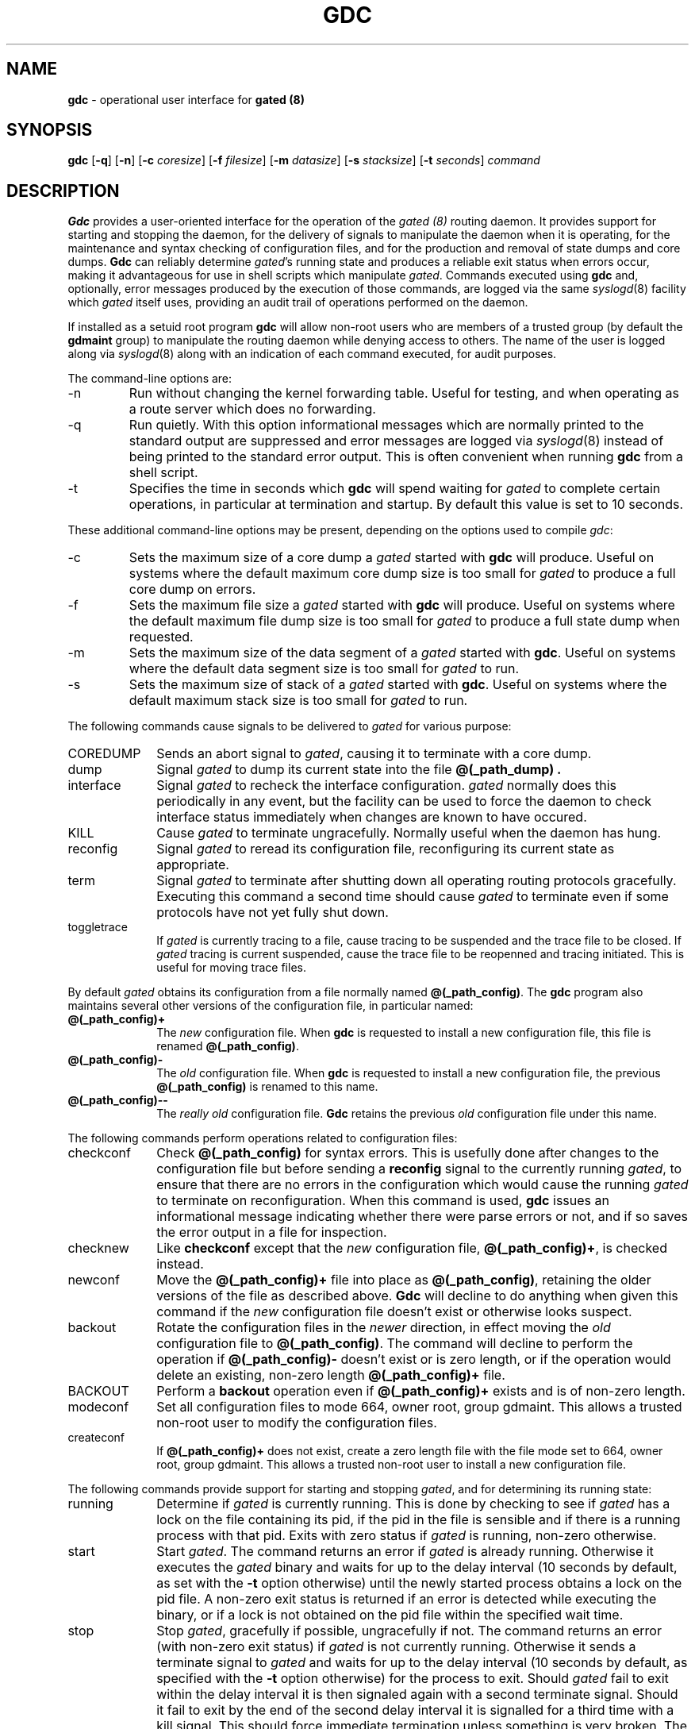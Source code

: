.\"
.\" $Id: gdc.8,v 1.6 1994/01/13 17:48:13 jch Exp $
.\"
.\" %(Copyright.header)
.\"
.TH GDC 8 "$Date: 1994/01/13 17:48:13 $ UTC" "%#(RELEASE)" "Cornell GateDaemon Project"
.SH NAME
.B gdc
\- operational user interface for
.B gated (8)
.SH SYNOPSIS
.B gdc
.RB [ \-q ]
.RB [ \-n ]
.RB [ \-c
.IR coresize ]
.RB [ \-f 
.IR filesize ]
.RB [ \-m 
.IR datasize ]
.RB [ \-s 
.IR stacksize ]
.RB [ \-t 
.IR seconds ]
.I command
.SH DESCRIPTION
.B Gdc
provides a user\-oriented interface for the operation of the
.I gated (8)
routing daemon.  It provides support for starting and
stopping the daemon, for the delivery of signals to manipulate the
daemon when it is operating, for the maintenance and syntax checking
of configuration files, and for the production and removal of state dumps
and core dumps.
.B Gdc
can reliably determine 
.IR gated 's
running state and produces a reliable
exit status when errors occur, making it advantageous for use in
shell scripts which manipulate
.IR gated .
Commands executed using
.B gdc
and, optionally, error messages produced by the execution of those
commands, are logged via the same
.IR syslogd (8)
facility which
.I gated
itself uses, providing an audit trail of operations performed on
the daemon.
.PP
If installed as a setuid root program
.B gdc
will allow non-root users who are members of a trusted group (by
default the
.B gdmaint
group) to manipulate the routing daemon while denying access
to others.  The name of the user is logged along via
.IR syslogd (8)
along with an indication of each command executed, for audit purposes.
.PP
The command-line options are:
.IP -n
Run without changing the kernel forwarding table.  Useful for testing,
and when operating as a route server which does no forwarding.
.IP -q
Run quietly.  With this option informational messages which are normally
printed to the standard output are suppressed and error messages are
logged via
.IR syslogd (8)
instead of being printed to the standard error output.  This is often
convenient when running
.B gdc
from a shell script.
.IP -t
Specifies the time in seconds which
.B gdc
will spend waiting for
.I gated
to complete certain operations, in particular at termination and
startup.  By default this value is set to 10 seconds.
.PP
These additional command-line options may be present, depending on the
options used to compile
.IR gdc :
.IP -c
Sets the maximum size of a core dump a
.I gated
started with
.B gdc
will produce.  Useful on systems where the default maximum core dump
size is too small for
.I gated
to produce a full core dump on errors.
.IP -f
Sets the maximum file size a
.I gated
started with
.B gdc
will produce.  Useful on systems where the default maximum file dump
size is too small for
.I gated
to produce a full state dump when requested.
.IP -m
Sets the maximum size of the data segment of a
.I gated
started with
.BR gdc .
Useful on systems where the default data segment
size is too small for
.I gated
to run.
.IP -s
Sets the maximum size of stack of a
.I gated
started with
.BR gdc .
Useful on systems where the default maximum stack size
is too small for
.I gated
to run.
.PP
The following commands cause signals to be delivered to
.I gated
for various purpose:
.IP COREDUMP 10
Sends an abort signal to
.IR gated ,
causing it to terminate with a core dump.
.IP dump 10
Signal 
.I gated
to dump its current state into the
file
.B @(_path_dump) .
.IP interface 10
Signal
.I gated
to recheck the interface configuration.
.I gated
normally does this periodically in any event, but the facility can be
used to force the daemon to check interface status immediately when
changes are known to have occured.
.IP KILL 10
Cause
.I gated
to terminate ungracefully.  Normally useful when the daemon has hung.
.IP reconfig 10
Signal
.I gated
to reread its configuration file, reconfiguring its current state as
appropriate.
.IP term 10
Signal
.I gated
to terminate after shutting down all operating routing protocols gracefully.
Executing this command a second time should cause 
.I gated
to terminate
even if some protocols have not yet fully shut down.
.IP toggletrace 10
If
.I gated
is currently tracing to a file, cause tracing to be suspended and
the trace file to be closed.  If
.I gated
tracing is current suspended, cause the trace file to be reopenned and
tracing initiated.  This is useful for moving trace files.
.PP
By default
.I gated
obtains its configuration from a file normally named
.BR @(_path_config) .
The
.B gdc
program also maintains several other versions of the configuration
file, in particular named:
.IP \fB@(_path_config)+\fP 10
The
.I new
configuration file.  When
.B gdc
is requested to install a new configuration file, this file is
renamed
.BR @(_path_config) .
.IP \fB@(_path_config)\-\fP 10
The
.I old
configuration file.  When
.B gdc
is requested to install a new configuration file, the previous
.B @(_path_config)
is renamed to this name.
.IP \fB@(_path_config)\-\-\fP 10
The \fIreally old\fP configuration file.
.B Gdc
retains the previous
.I old
configuration file under this name.
.PP
The following commands perform operations related to configuration files:
.IP checkconf 10
Check
.B @(_path_config)
for syntax errors.  This is usefully done after changes to the configuration
file but before sending a
.B reconfig
signal to the currently running
.IR gated ,
to ensure that there are no errors in the configuration which would cause
the running
.I gated
to terminate on reconfiguration.  When this command is used,
.B gdc
issues an informational message indicating whether there were parse
errors or not, and if so saves the error output in a file for inspection.
.IP checknew 10
Like
.B checkconf
except that the
.I new
configuration file,
.BR @(_path_config)+ ,
is checked instead.
.IP newconf 10
Move the
.B @(_path_config)+
file into place as
.BR @(_path_config) ,
retaining the older versions of the file as described above.
.B Gdc
will decline to do anything when given this command if the
.I new
configuration file doesn't exist or otherwise looks suspect.
.IP backout 10
Rotate the configuration files in the
.I newer
direction, in effect moving the
.I old
configuration file to
.BR @(_path_config) .
The command will decline to perform the operation if
.B @(_path_config)\-
doesn't exist or is zero length, or if the operation would delete
an existing, non-zero length
.B @(_path_config)+
file.
.IP BACKOUT 10
Perform a
.B backout
operation even if
.B @(_path_config)+
exists and is of non-zero length.
.IP modeconf 10
Set all configuration files to mode 664, owner root, group gdmaint.  This
allows a trusted non-root user to modify the configuration files.
.IP createconf 10
If
.B @(_path_config)+
does not exist, create a zero length file with the file mode set to
664, owner root, group gdmaint.  This allows a trusted non-root user
to install a new configuration file.
.PP
The following commands provide support for starting and stopping
.IR gated ,
and for determining its running state:
.IP running 10
Determine if
.I gated
is currently running.  This is done by checking to see if
.I gated
has a lock on the file containing its pid, if the pid in the file
is sensible and if there is a running process with that pid.  Exits
with zero status if
.I gated
is running, non-zero otherwise.
.IP start 10
Start
.IR gated .
The command returns an error if
.I gated
is already running.  Otherwise it executes the
.I gated
binary and waits for up to the delay interval (10 seconds by default,
as set with the
.B -t
option otherwise) until the newly started process obtains a lock on the
pid file.  A non-zero exit status is returned if an error is detected
while executing the binary, or if a lock is not obtained on the pid
file within the specified wait time.
.IP stop 10
Stop
.IR gated ,
gracefully if possible, ungracefully if not.  The command returns
an error (with non-zero exit status) if
.I gated
is not currently running.  Otherwise it sends a terminate signal
to
.I gated
and waits for up to the delay interval (10 seconds by default, as specified
with the
.B -t
option otherwise) for the process to exit.  Should
.I gated
fail to exit within the delay interval it is then signaled again with
a second terminate signal.  Should it fail to exit by the end of the second
delay interval it is signalled for a third time with a kill signal.  This
should force immediate termination unless something is very broken.  The
command terminates with zero exit status when it detects that
.I gated
has terminated, non-zero otherwise.
.IP restart 10
If
.I gated
is running it is terminated via the same procedure as is used for
the
.B stop
command above.  When the previous
.I gated
terminates, or if it was not running prior to command execution,
a new
.I gated
process is executed using the procedures described for the
.B start
command above.  A non-zero exit status is returned if any
step in this procedure appears to have failed.
.PP
The following commands allow the removal of files created by
the execution of some of the commands above:
.IP rmcore 10
Removes any existing
.I gated
core dump file.
.IP rmdump 10
Removes any existing
.I gated
state dump file.
.IP rmparse 10
Removes the parse error file generated when a
.B checkconf
or
.B checknew
command is executed and syntax errors are encountered in the
configuration file being checked.
.PD
.SH FILES
.TP 20
.B @(SBINDIR)/gated
the
.I gated
binary
.TP
.B @(_path_config)
current 
.I gated
configuration file
.TP
.B @(_path_config)+
newer configuration file
.TP
.B @(_path_config)\-
older configuration file
.TP
.B @(_path_config)\-\-
much older configuration file
.TP
.B @(_path_pid)
where 
.I gated
stores its pid
.TP
.B @(_path_dump)
.IR gated 's
state dump file
.TP
.B @(_path_dumpdir)/%s_parse
where config file parse errors go
.TP
.B @(_path_dumpdir)
where 
.I gated
drops its core file
.PD
.SH AUTHOR
Dennis Ferguson <dennis@ans.net>
.SH SEE ALSO
gated(8),
gated-config(5),
gated-copyright(8),
ripquery(8),
syslog(8)
.SH BUGS
Many commands only work when
.I gated
is installed in the system directory it was configured with.
.PP
There is not yet any way to tell
.B gdc
about systems which name their core dump other than
.B core
.RB ( core.gated
is a less common possibility).
.PP
.PD
.SH COPYRIGHT INFORMATION
%(Copyright_short)
.\"
.\" %(Copyright)
.\"

